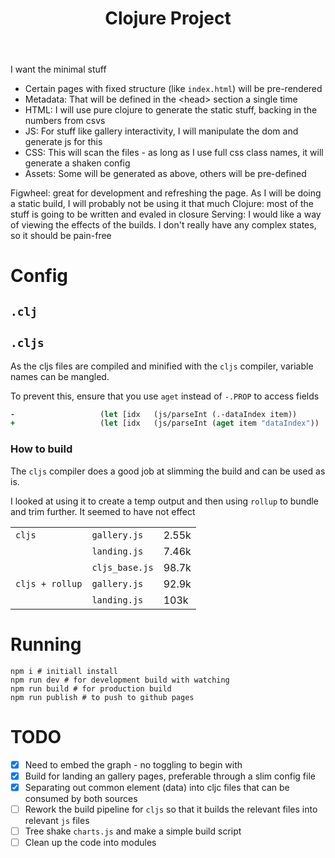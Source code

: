 #+title: Clojure Project

I want the minimal stuff

- Certain pages with fixed structure (like =index.html=) will be pre-rendered
- Metadata: That will be defined in the <head> section a single time
- HTML: I will use pure clojure to generate the static stuff, backing in the numbers from csvs
- JS: For stuff like gallery interactivity, I will manipulate the dom and generate js for this
- CSS: This will scan the files - as long as I use full css class names, it will generate a shaken config
- Assets: Some will be generated as above, others will be pre-defined

Figwheel: great for development and refreshing the page. As I will be doing a static build, I will probably not be using it that much
Clojure: most of the stuff is going to be written and evaled in closure
Serving: I would like a way of viewing the effects of the builds. I don't really have any complex states, so it should be pain-free

* Config
** =.clj=
** =.cljs=
As the cljs files are compiled and minified with the =cljs= compiler, variable names can be mangled.

To prevent this, ensure that you use =aget= instead of =-.PROP= to access fields

#+begin_src clojure
-                   (let [idx   (js/parseInt (.-dataIndex item))
+                   (let [idx   (js/parseInt (aget item "dataIndex"))
#+end_src

*** How to build
The =cljs= compiler does a good job at slimming the build and can be used as is.

I looked at using it to create a temp output and then using =rollup= to bundle and trim further. It seemed to have not effect
| =cljs=          | =gallery.js=   | 2.55k |
|                 | =landing.js=   | 7.46k |
|                 | =cljs_base.js= | 98.7k |
|-----------------+----------------+-------|
| =cljs + rollup= | =gallery.js=   | 92.9k |
|                 | =landing.js=   | 103k  |

* Running
#+begin_src shell
npm i # initiall install
npm run dev # for development build with watching
npm run build # for production build
npm run publish # to push to github pages
#+end_src

* TODO
- [X] Need to embed the graph - no toggling to begin with
- [X] Build for landing an gallery pages, preferable through a slim config file
- [X] Separating out common element (data) into cljc files that can be consumed by both sources
- [ ] Rework the build pipeline for =cljs= so that it builds the relevant files into relevant =js= files
- [ ] Tree shake =charts.js= and make a simple build script
- [ ] Clean up the code into modules
